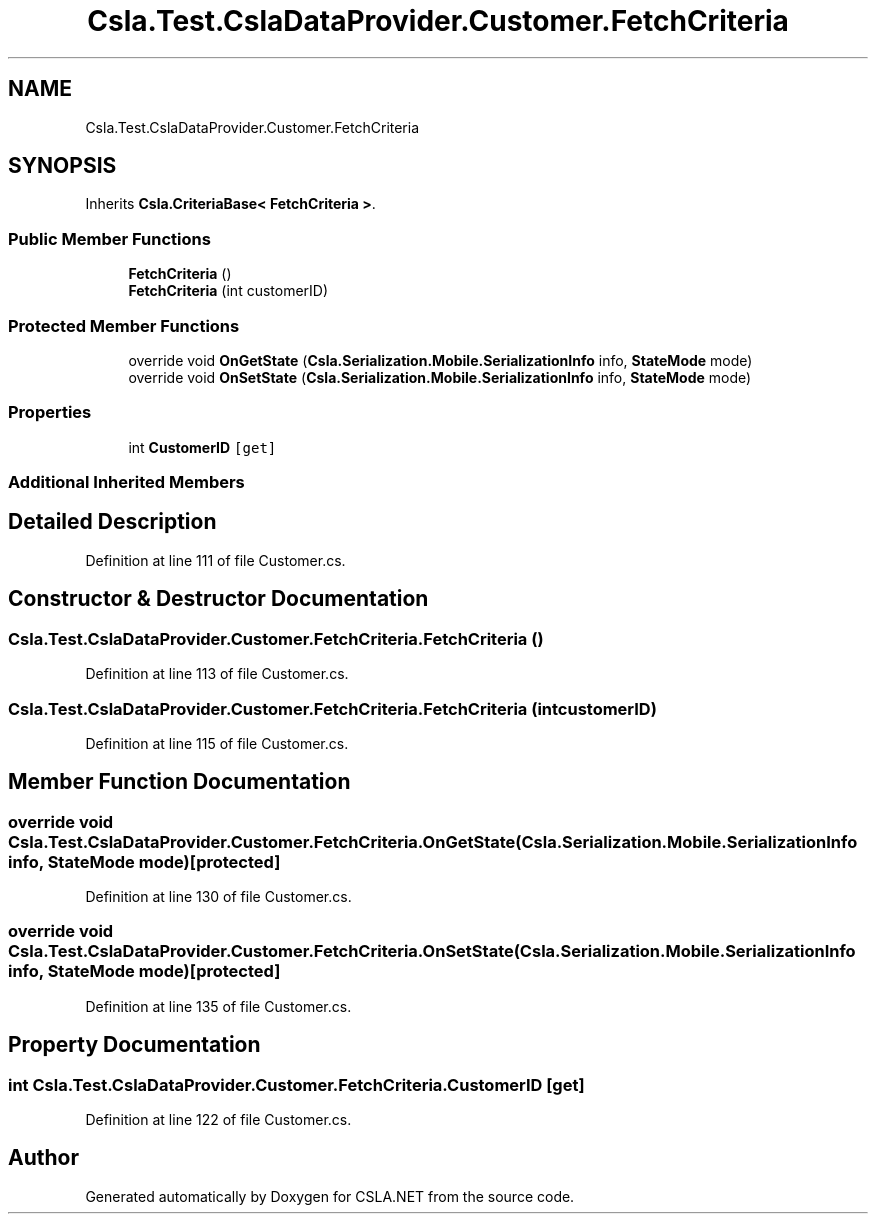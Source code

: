 .TH "Csla.Test.CslaDataProvider.Customer.FetchCriteria" 3 "Wed Jul 21 2021" "Version 5.4.2" "CSLA.NET" \" -*- nroff -*-
.ad l
.nh
.SH NAME
Csla.Test.CslaDataProvider.Customer.FetchCriteria
.SH SYNOPSIS
.br
.PP
.PP
Inherits \fBCsla\&.CriteriaBase< FetchCriteria >\fP\&.
.SS "Public Member Functions"

.in +1c
.ti -1c
.RI "\fBFetchCriteria\fP ()"
.br
.ti -1c
.RI "\fBFetchCriteria\fP (int customerID)"
.br
.in -1c
.SS "Protected Member Functions"

.in +1c
.ti -1c
.RI "override void \fBOnGetState\fP (\fBCsla\&.Serialization\&.Mobile\&.SerializationInfo\fP info, \fBStateMode\fP mode)"
.br
.ti -1c
.RI "override void \fBOnSetState\fP (\fBCsla\&.Serialization\&.Mobile\&.SerializationInfo\fP info, \fBStateMode\fP mode)"
.br
.in -1c
.SS "Properties"

.in +1c
.ti -1c
.RI "int \fBCustomerID\fP\fC [get]\fP"
.br
.in -1c
.SS "Additional Inherited Members"
.SH "Detailed Description"
.PP 
Definition at line 111 of file Customer\&.cs\&.
.SH "Constructor & Destructor Documentation"
.PP 
.SS "Csla\&.Test\&.CslaDataProvider\&.Customer\&.FetchCriteria\&.FetchCriteria ()"

.PP
Definition at line 113 of file Customer\&.cs\&.
.SS "Csla\&.Test\&.CslaDataProvider\&.Customer\&.FetchCriteria\&.FetchCriteria (int customerID)"

.PP
Definition at line 115 of file Customer\&.cs\&.
.SH "Member Function Documentation"
.PP 
.SS "override void Csla\&.Test\&.CslaDataProvider\&.Customer\&.FetchCriteria\&.OnGetState (\fBCsla\&.Serialization\&.Mobile\&.SerializationInfo\fP info, \fBStateMode\fP mode)\fC [protected]\fP"

.PP
Definition at line 130 of file Customer\&.cs\&.
.SS "override void Csla\&.Test\&.CslaDataProvider\&.Customer\&.FetchCriteria\&.OnSetState (\fBCsla\&.Serialization\&.Mobile\&.SerializationInfo\fP info, \fBStateMode\fP mode)\fC [protected]\fP"

.PP
Definition at line 135 of file Customer\&.cs\&.
.SH "Property Documentation"
.PP 
.SS "int Csla\&.Test\&.CslaDataProvider\&.Customer\&.FetchCriteria\&.CustomerID\fC [get]\fP"

.PP
Definition at line 122 of file Customer\&.cs\&.

.SH "Author"
.PP 
Generated automatically by Doxygen for CSLA\&.NET from the source code\&.
